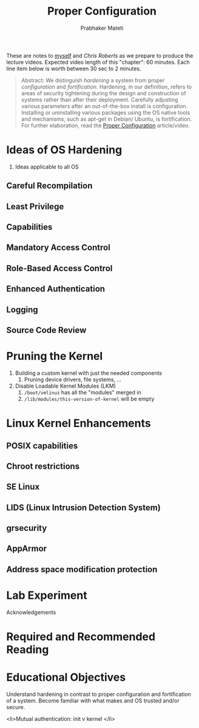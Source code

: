 
# -*- mode: org -*-
# -*- org-export-html-postamble:t; -*-
#+STARTUP:showeverything
#+TITLE: Proper Configuration
#+AUTHOR: Prabhaker Mateti
#+OPTIONS: toc:1
#+LINK_HOME: ../Top
#+LINK_UP: ../../index.html
#+DESCRIPTION: Online CEG6420 Course
#+STYLE: <style> P {text-align: justify} code {font-family: monospace; font-size: 10pt;color: brown;} @media screen {BODY {margin: 10%} }</style>
#+BIND: org-export-html-preamble-format (("en" "%d<br><a href=\"http://cecs.wright.edu/~pmateti/Courses/4420/\">OnLine CEG 6420: Computer Security</a>"))
#+BIND: org-export-html-postamble-format (("en" "<hr size=1>Copyright &copy; 2013 &bull; <a href=\"http://www.wright.edu/~pmateti\"> www.wright.edu/~pmateti</a> &bull; %d"))

These are notes to [[http://www.wright.edu/~pmateti][myself]] and [[chris.roberts@wright.edu][Chris Roberts]] as we prepare to produce
the lecture videos.  Expected video length of this "chapter": 60
minutes.  Each line item below is worth between 30 sec to 2 minutes.

#+begin_quote
Abstract: We distinguish /hardening/ a system from proper
/configuration/ and /fortification/.  Hardening, in our definition,
refers to areas of security tightening during the design and
construction of systems rather than after their deployment.  Carefully
adjusting various parameters after an out-of-the-box install is
configuration.  Installing or uninstalling various packages using the
OS native tools and mechanisms, such as apt-get in Debian/ Ubuntu,
is fortification.  For further elaboration, read the 
[[..//Config/config-online-6420.html][Proper Configuration]]
article/video.
#+END_QUOTE

* Ideas of OS Hardening
1. Ideas applicable to all OS
** Careful Recompilation
** Least Privilege
** Capabilities
** Mandatory Access Control
** Role-Based Access Control
** Enhanced Authentication
** Logging
** Source Code Review
* Pruning the Kernel
1. Building a custom kernel with just the needed components
   1. Pruning device drivers, file systems, ...
1. Disable Loadable Kernel Modules (LKM)
   1. =/boot/vmlinuz= has all the "modules" merged in
   1. =/lib/modules/this-version-of-kernel= will be empty

* Linux Kernel Enhancements

** POSIX capabilities
** Chroot restrictions
** SE Linux
** LIDS (Linux Intrusion Detection System) 
** grsecurity
** AppArmor
** Address space modification protection
* Lab Experiment
Acknowledgements
* Required and Recommended Reading


* Educational Objectives

Understand hardening in contrast to proper configuration and fortification of a system.
Become familiar with what makes and OS trusted and/or secure.

    <li>Mutual authentication: init v kernel    </li>
